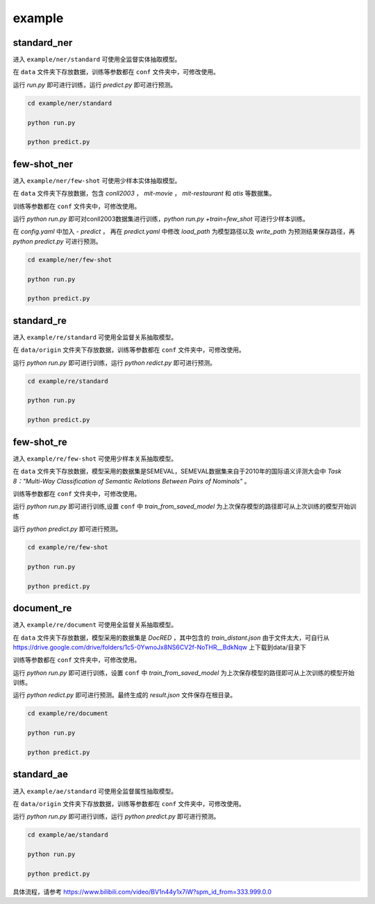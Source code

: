 example
=======

standard_ner
------------

进入 ``example/ner/standard`` 可使用全监督实体抽取模型。

在 ``data`` 文件夹下存放数据，训练等参数都在 ``conf`` 文件夹中，可修改使用。

运行 `run.py` 即可进行训练，运行 `predict.py` 即可进行预测。

.. code-block:: bash

    cd example/ner/standard

    python run.py
    
    python predict.py

few-shot_ner
------------

进入 ``example/ner/few-shot`` 可使用少样本实体抽取模型。

在 ``data`` 文件夹下存放数据，包含 `conll2003` ， `mit-movie` ， `mit-restaurant` 和 `atis` 等数据集。

训练等参数都在 ``conf`` 文件夹中，可修改使用。

运行 `python run.py` 即可对conll2003数据集进行训练，`python run.py +train=few_shot` 可进行少样本训练。

在 `config.yaml` 中加入 `- predict`  ， 再在 `predict.yaml` 中修改 `load_path` 为模型路径以及 `write_path` 为预测结果保存路径，再 `python predict.py` 可进行预测。


.. code-block:: bash

    cd example/ner/few-shot

    python run.py
    
    python predict.py

standard_re
-----------
进入 ``example/re/standard`` 可使用全监督关系抽取模型。

在 ``data/origin`` 文件夹下存放数据，训练等参数都在 ``conf`` 文件夹中，可修改使用。

运行 `python run.py` 即可进行训练，运行 `python redict.py` 即可进行预测。

.. code-block:: bash

    cd example/re/standard

    python run.py

    python predict.py

few-shot_re
-----------

进入 ``example/re/few-shot`` 可使用少样本关系抽取模型。

在 ``data`` 文件夹下存放数据，模型采用的数据集是SEMEVAL，SEMEVAL数据集来自于2010年的国际语义评测大会中 `Task 8："Multi-Way Classification of Semantic Relations Between Pairs of Nominals"` 。

训练等参数都在 ``conf`` 文件夹中，可修改使用。

运行 `python run.py` 即可进行训练,设置 ``conf`` 中 `train_from_saved_model` 为上次保存模型的路径即可从上次训练的模型开始训练

运行 `python predict.py` 即可进行预测。

.. code-block:: bash

    cd example/re/few-shot

    python run.py
    
    python predict.py

document_re
-----------

进入 ``example/re/document`` 可使用全监督关系抽取模型。

在 ``data`` 文件夹下存放数据，模型采用的数据集是 `DocRED` ，其中包含的 `train_distant.json` 由于文件太大，可自行从 https://drive.google.com/drive/folders/1c5-0YwnoJx8NS6CV2f-NoTHR__BdkNqw 上下载到data/目录下

训练等参数都在 ``conf`` 文件夹中，可修改使用。

运行 `python run.py` 即可进行训练，设置 ``conf`` 中 `train_from_saved_model` 为上次保存模型的路径即可从上次训练的模型开始训练。

运行 `python redict.py` 即可进行预测。最终生成的 `result.json` 文件保存在根目录。

.. code-block:: bash

    cd example/re/document

    python run.py

    python predict.py

standard_ae
-----------
进入 ``example/ae/standard`` 可使用全监督属性抽取模型。

在 ``data/origin`` 文件夹下存放数据，训练等参数都在 ``conf`` 文件夹中，可修改使用。

运行 `python run.py` 即可进行训练，运行 `python predict.py` 即可进行预测。

.. code-block:: bash

    cd example/ae/standard

    python run.py
    
    python predict.py


具体流程，请参考 https://www.bilibili.com/video/BV1n44y1x7iW?spm_id_from=333.999.0.0